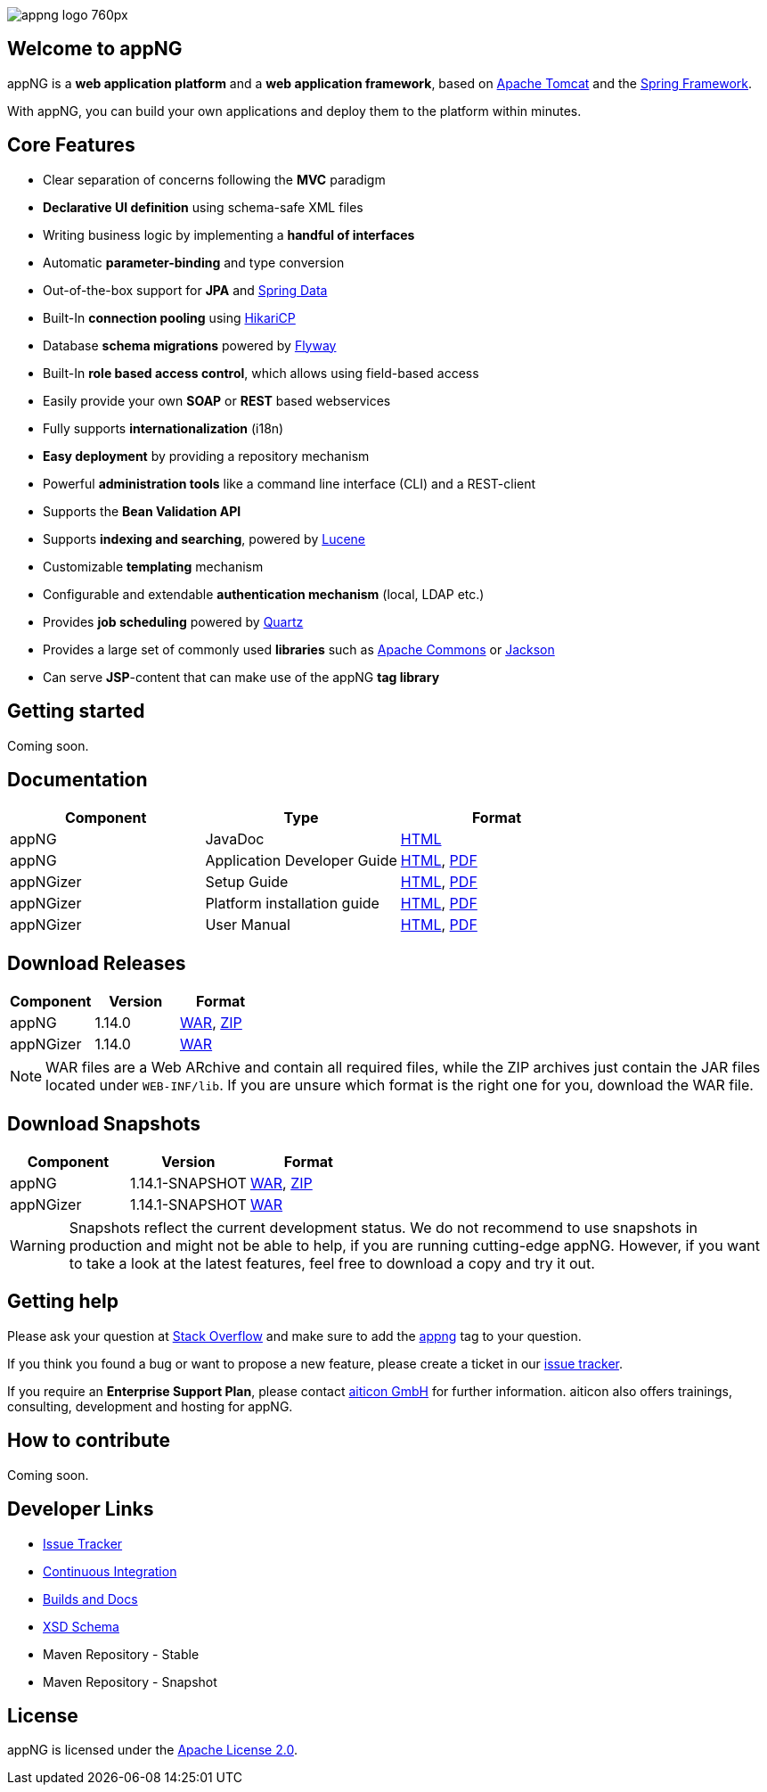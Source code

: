 image::https://www.aiticon.com/assets/images/appng_logo_760px.jpg[]
:version: 1.14.0

== Welcome to appNG
appNG is a *web application platform* and a *web application framework*, based on http://tomcat.apache.org/[Apache Tomcat] and the https://spring.io[Spring Framework].

With appNG, you can build your own applications and deploy them to the platform within minutes.

== Core Features
* Clear separation of concerns following the *MVC* paradigm
* *Declarative UI definition* using schema-safe XML files
* Writing business logic by implementing a *handful of interfaces*
* Automatic *parameter-binding* and type conversion
* Out-of-the-box support for *JPA* and http://projects.spring.io/spring-data/[Spring Data]
* Built-In *connection pooling* using https://github.com/brettwooldridge/HikariCP[HikariCP]
* Database *schema migrations* powered by https://flywaydb.org/[Flyway]
* Built-In *role based access control*, which allows using field-based access
* Easily provide your own *SOAP* or *REST* based webservices
* Fully supports *internationalization* (i18n)
* *Easy deployment* by providing a repository mechanism
* Powerful *administration tools* like a command line interface (CLI) and a REST-client
* Supports the *Bean Validation API*
* Supports *indexing and searching*, powered by http://lucene.apache.org/[Lucene]
* Customizable *templating* mechanism
* Configurable and extendable *authentication mechanism* (local, LDAP etc.)
* Provides *job scheduling* powered by http://www.quartz-scheduler.org/[Quartz]
* Provides a large set of commonly used *libraries* such as https://commons.apache.org/[Apache Commons] or https://github.com/FasterXML/jackson[Jackson]
* Can serve *JSP*-content that can make use of the appNG *tag library*

== Getting started
Coming soon.

== Documentation

[width="100%",options="header"]
|====================
| Component | Type | Format

|appNG
|JavaDoc
|https://appng.org/appng/docs/1.14.0/javadoc/[HTML]

|appNG
|Application Developer Guide
|https://appng.org/appng/docs/1.14.0/reference/html/developerguide.html[HTML], https://appng.org/appng/docs/1.14.0/reference/pdf/developerguide.pdf[PDF]

|appNGizer
|Setup Guide
|https://appng.org/appng/docs/1.14.0/appngizer/html/appngizer-setup-guide.html[HTML], https://appng.org/appng/docs/1.14.0/appngizer/pdf/appngizer-setup-guide.pdf[PDF]

|appNGizer
|Platform installation guide
|https://appng.org/appng/docs/1.14.0/appngizer/html/appngizer-platform-installation-guide.html[HTML], https://appng.org/appng/docs/1.14.0/appngizer/pdf/appngizer-platform-installation-guide.pdf[PDF]

|appNGizer
|User Manual
|https://appng.org/appng/docs/1.14.0/appngizer/html/appngizer-user-manual.html[HTML], https://appng.org/appng/docs/1.14.0/appngizer/pdf/appngizer-user-manual.pdf[PDF]

|====================

== Download Releases

[width="100%",options="header"]
|====================
| Component | Version | Format

|appNG
|1.14.0
|https://appng.org/appng/builds/stable/appng-application-1.14.0.war[WAR], https://appng.org/appng/builds/stable/appng-application-1.14.0-dependencies-20170629-1239.zip[ZIP]

|appNGizer
|1.14.0
|https://appng.org/appng/builds/stable/appng-appngizer-1.14.0.war[WAR]

|====================

NOTE: WAR files are a Web ARchive and contain all required files, while the ZIP archives just contain the JAR files located under `WEB-INF/lib`. If you are unsure which format is the right one for you, download the WAR file.

== Download Snapshots

[width="100%",options="header"]
|====================
| Component | Version | Format

|appNG
|1.14.1-SNAPSHOT
|https://appng.org/appng/builds/snapshot/appng-application-1.14.1-SNAPSHOT.war[WAR], https://appng.org/appng/builds/snapshot/appng-application-1.14.1-SNAPSHOT-dependencies-20170629-1438.zip[ZIP]

|appNGizer
|1.14.1-SNAPSHOT
|https://appng.org/appng/builds/snapshot/appng-appngizer-1.14.1-SNAPSHOT.war[WAR]

|====================

WARNING: Snapshots reflect the current development status. We do not recommend to use snapshots in production and might not be able to help, if you are running cutting-edge appNG. However, if you want to take a look at the latest features, feel free to download a copy and try it out.

== Getting help

Please ask your question at https://stackoverflow.com/[Stack Overflow] and make sure to add the https://stackoverflow.com/questions/tagged/appng[appng] tag to your question.

If you think you found a bug or want to propose a new feature, please create a ticket in our https://appng.org/jira/[issue tracker].

If you require an *Enterprise Support Plan*, please contact https://www.aiticon.com[aiticon GmbH] for further information. aiticon also offers trainings, consulting, development and hosting for appNG.

== How to contribute
Coming soon.

== Developer Links
* https://appng.org/jira/[Issue Tracker]
* https://appng.org/jenkins/[Continuous Integration]
* https://appng.org/appng/[Builds and Docs]
* https://appng.org/schema/[XSD Schema]
* Maven Repository - Stable
* Maven Repository - Snapshot

== License
appNG is licensed under the https://www.apache.org/licenses/LICENSE-2.0[Apache License 2.0].
